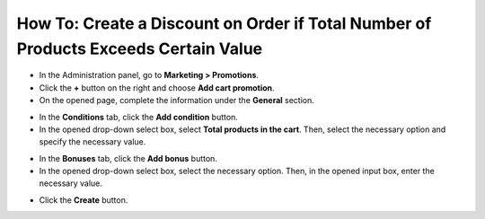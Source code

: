 ************************************************************************************
How To: Create a Discount on Order if Total Number of Products Exceeds Certain Value
************************************************************************************

*   In the Administration panel, go to **Marketing > Promotions**.
*   Click the **+** button on the right and choose **Add cart promotion**.
*   On the opened page, complete the information under the **General** section.

.. image:: img/discount_on_number.png
    :align: center
    :alt: New promotion

*   In the **Conditions** tab, click the **Add condition** button.
*   In the opened drop-down select box, select **Total products in the cart**. Then, select the necessary option and specify the necessary value.

.. image:: img/discount_on_number_01.png
    :align: center
    :alt: The Condition tab

*   In the **Bonuses** tab, click the **Add bonus** button.
*   In the opened drop-down select box, select the necessary option. Then, in the opened input box, enter the necessary value.

.. image:: img/discount_on_number_02.png
    :align: center
    :alt: The Bonuses tab

*   Click the **Create** button.